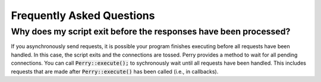 ==========================
Frequently Asked Questions
==========================

Why does my script exit before the responses have been processed?
=================================================================

If you asynchronously send requests, it is possible your program finishes executing before all requests have been handled. 
In this case, the script exits and the connections are tossed. 
Perry provides a method to wait for all pending connections.
You can call :code:`Perry::execute();` to sychronously wait until all requests have been handled.
This includes requests that are made after :code:`Perry::execute()` has been called (i.e., in callbacks).
